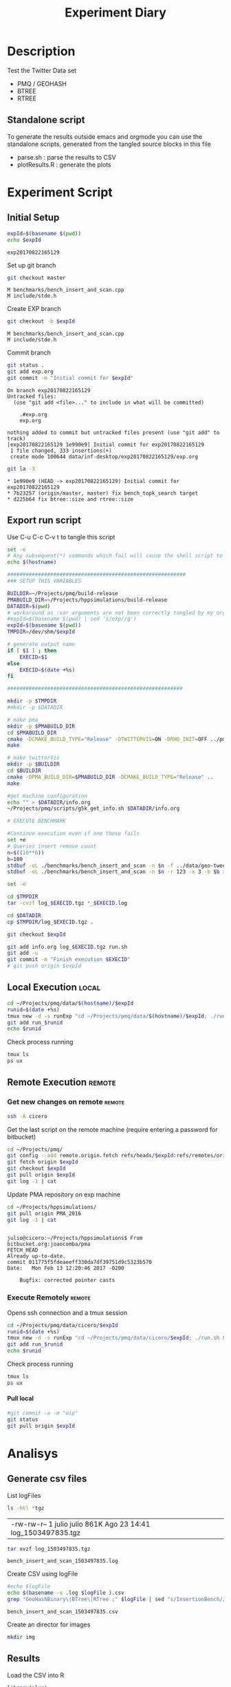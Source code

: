 # -*- org-export-babel-evaluate: t; -*-
#+TITLE: Experiment Diary
#+LANGUAGE: en 
#+STARTUP: indent
#+STARTUP: logdrawer hideblocks
#+SEQ_TODO: TODO INPROGRESS(i) | DONE DEFERRED(@) CANCELED(@)
#+TAGS: @JULIO(J)
#+TAGS: IMPORTANT(i) TEST(t) DEPRECATED(d) noexport(n) ignore(n) export(e)
#+CATEGORY: exp
#+OPTIONS: ^:{} todo:nil H:4
#+PROPERTY: header-args :cache no :eval no-export 


* Description 
Test the Twitter Data set 

- PMQ / GEOHASH
- BTREE 
- RTREE

** Standalone script 
To generate the results outside emacs and orgmode you can use the standalone scripts, generated from the tangled source blocks in this file

- parse.sh : parse the results to CSV
- plotResults.R : generate the plots 
  

* Experiment Script
** Initial Setup 

#+begin_src sh :results value :exports both
expId=$(basename $(pwd))
echo $expId
#+end_src

#+NAME: expId
#+RESULTS:
: exp20170822165129

Set up git branch
#+begin_src sh :results output :exports both
git checkout master
#+end_src

#+RESULTS:
: M	benchmarks/bench_insert_and_scan.cpp
: M	include/stde.h

Create EXP branch
#+begin_src sh :results output :exports both :var expId=expId
git checkout -b $expId
#+end_src

#+RESULTS:
: M	benchmarks/bench_insert_and_scan.cpp
: M	include/stde.h

Commit branch
#+begin_src sh :results output :exports both :var expId=expId
git status .
git add exp.org
git commit -m "Initial commit for $expId"
#+end_src

#+RESULTS:
#+begin_example
On branch exp20170822165129
Untracked files:
  (use "git add <file>..." to include in what will be committed)

	.#exp.org
	exp.org

nothing added to commit but untracked files present (use "git add" to track)
[exp20170822165129 1e990e9] Initial commit for exp20170822165129
 1 file changed, 333 insertions(+)
 create mode 100644 data/inf-desktop/exp20170822165129/exp.org
#+end_example

#+begin_src sh :results output :exports both :var expId=expId
git la -3 
#+end_src

#+RESULTS:
: * 1e990e9 (HEAD -> exp20170822165129) Initial commit for exp20170822165129
: * 7b23257 (origin/master, master) fix bench_topk_search target
: * d225b64 fix btree::size and rtree::size

** Export run script 

Use C-u C-c C-v t to tangle this script 
#+begin_src sh :results output :exports both :tangle run.sh :shebang #!/bin/bash :eval never :var expId=expId
set -e
# Any subsequent(*) commands which fail will cause the shell script to exit immediately
echo $(hostname) 

##########################################################
### SETUP THIS VARIABLES

BUILDIR=~/Projects/pmq/build-release
PMABUILD_DIR=~/Projects/hppsimulations/build-release
DATADIR=$(pwd)
# workaround as :var arguments are not been correctly tangled by my orgmode
#expId=$(basename $(pwd) | sed 's/exp//g')
expId=$(basename $(pwd))
TMPDIR=/dev/shm/$expId

# generate output name
if [ $1 ] ; then 
    EXECID=$1
else
    EXECID=$(date +%s)
fi

#########################################################

mkdir -p $TMPDIR
#mkdir -p $DATADIR

# make pma
mkdir -p $PMABUILD_DIR
cd $PMABUILD_DIR
cmake -DCMAKE_BUILD_TYPE="Release" -DTWITTERVIS=ON -DRHO_INIT=OFF ../pma_cd
make 

# make twitterVis
mkdir -p $BUILDIR
cd $BUILDIR 
cmake -DPMA_BUILD_DIR=$PMABUILD_DIR -DCMAKE_BUILD_TYPE="Release" ..
make

#get machine configuration
echo "" > $DATADIR/info.org
~/Projects/pmq/scripts/g5k_get_info.sh $DATADIR/info.org 

# EXECUTE BENCHMARK

#Continue execution even if one these fails
set +e 
# Queries insert remove count
n=$((10**6))
b=100
stdbuf -oL ./benchmarks/bench_insert_and_scan -n $n -f ../data/geo-tweets.dmp -x 3 -b $b > $TMPDIR/bench_insert_and_scan_Twitter_$n_$b_$EXECID.log
stdbuf -oL ./benchmarks/bench_insert_and_scan -n $n -r 123 -x 3 -b $b > $TMPDIR/bench_insert_and_scan_Random_$n_$b_$EXECID.log

set -e

cd $TMPDIR
tar -cvzf log_$EXECID.tgz *_$EXECID.log

cd $DATADIR
cp $TMPDIR/log_$EXECID.tgz .

git checkout $expId

git add info.org log_$EXECID.tgz run.sh 
git add -u
git commit -m "Finish execution $EXECID"
# git push origin $expId
#+end_src 


** DONE Local Execution                                              :local:

#+begin_src sh :results output :exports both :session local :var expId=expId
cd ~/Projects/pmq/data/$(hostname)/$expId
runid=$(date +%s)
tmux new -d -s runExp "cd ~/Projects/pmq/data/$(hostname)/$expId; ./run.sh ${runid} &> run_${runid}"
git add run_$runid
echo $runid
#+end_src

Check process running
#+begin_src sh :results output :exports both :session remote
tmux ls
ps ux
#+end_src

** Remote Execution                                                 :remote:

*** Get new changes on remote                                      :remote:
#+begin_src sh :session remote :results output :exports both 
ssh -A cicero
#+end_src

Get the last script on the remote machine (require entering a password
for bitbucket)
#+begin_src sh :session remote :results output :exports both :var expId=expId
cd ~/Projects/pmq/
git config --add remote.origin.fetch refs/heads/$expId:refs/remotes/origin/$expId
git fetch origin $expId
git checkout $expId
git pull origin $expId
git log -1 | cat 
#+end_src

Update PMA repository on exp machine
#+begin_src sh :session remote :results output :exports both :var expId=expId
cd ~/Projects/hppsimulations/
git pull origin PMA_2016
git log -1 | cat
#+end_src

#+RESULTS:
: 
: julio@cicero:~/Projects/hppsimulations$ From bitbucket.org:joaocomba/pma
: FETCH_HEAD
: Already up-to-date.
: commit 011775f5fdeaeeff330da7df39751d9c5323b570
: Date:   Mon Feb 13 12:20:46 2017 -0200
: 
:     Bugfix: corrected pointer casts

*** Execute Remotely                                               :remote:

Opens ssh connection and a tmux session

#+begin_src sh :results output :exports both :session remote :var expId=expId
cd ~/Projects/pmq/data/cicero/$expId
runid=$(date +%s)
tmux new -d -s runExp "cd ~/Projects/pmq/data/cicero/$expId; ./run.sh ${runid} &> run_${runid}"
git add run_$runid
echo $runid
#+end_src

Check process running
#+begin_src sh :results output :exports both :session remote
tmux ls
ps ux
#+end_src

**** DONE Pull local 
#+begin_src sh :results output :exports both :var expId=expId
#git commit -a -m "wip"
git status
git pull origin $expId
#+end_src


* Analisys
** Generate csv files
:PROPERTIES: 
:HEADER-ARGS:sh: :tangle parse.sh :shebang #!/bin/bash
:END:      

List logFiles
#+begin_src sh :results table :exports both
ls -htl *tgz
#+end_src

#+RESULTS:
| -rw-rw-r-- 1 julio julio 861K Ago 23 14:41 log_1503497835.tgz |

#+NAME: logFile
#+begin_src sh :results output :exports both 
tar xvzf log_1503497835.tgz
#+end_src

#+RESULTS: logFile
: bench_insert_and_scan_1503497835.log

Create CSV using logFile 
#+begin_src sh :results output :exports both :var logFile=logFile[0]
#echo $logFile
echo $(basename -s .log $logFile ).csv
grep "GeoHashBinary\|BTree\|RTree ;" $logFile | sed "s/InsertionBench//g" >  $(basename -s .log $logFile ).csv
#+end_src

#+NAME: csvFile
#+RESULTS:
: bench_insert_and_scan_1503497835.csv

Create an director for images
#+begin_src sh :results output :exports both :tangle no
mkdir img
#+end_src

#+RESULTS:

** Results
:PROPERTIES: 
:HEADER-ARGS:R: :session *R* :tangle plotResults.R :shebang #!/usr/bin/env Rscript
:END:      

Load the CSV into R
#+begin_src R :results output :exports both :var f=csvFile
library(plyr)
df = read.csv(f,header=FALSE,strip.white=TRUE,sep=";")
df[7] <- NULL
df[5] <- NULL
names(df) = c("algo","bench","k","time","count")
head(df)

#+end_src

#+RESULTS:
:            algo           bench k     time count
: 1 GeoHashBinary          insert 0 0.029754    NA
: 2 GeoHashBinary        ReadElts 0 0.001554    NA
: 3 GeoHashBinary        ReadElts 0 0.001440    NA
: 4 GeoHashBinary        ReadElts 0 0.001389    NA
: 5 GeoHashBinary apply_at_region 0 0.001389   100
: 6 GeoHashBinary          insert 1 0.022867    NA

Summary of the data frame
#+begin_src R :results output :session :exports both
summary(df[df$algo=="GeoHashBinary",])
summary(df[df$algo=="BTree",])
summary(df[df$algo=="RTree",])
#+end_src

#+RESULTS:
#+begin_example
            algo                   bench             k       
 BTree        :    0   apply_at_region:10000   Min.   :   0  
 GeoHashBinary:50000   insert         :10000   1st Qu.:2500  
 RTree        :    0   ReadElts       :30000   Median :5000  
                                               Mean   :5000  
                                               3rd Qu.:7499  
                                               Max.   :9999  
                                                             
      time              count        
 Min.   : 0.00139   Min.   :    100  
 1st Qu.: 1.34083   1st Qu.: 250075  
 Median : 9.44647   Median : 500050  
 Mean   : 9.02828   Mean   : 500050  
 3rd Qu.:12.87295   3rd Qu.: 750025  
 Max.   :32.73830   Max.   :1000000  
                    NA's   :40000
            algo                   bench             k       
 BTree        :50000   apply_at_region:10000   Min.   :   0  
 GeoHashBinary:    0   insert         :10000   1st Qu.:2500  
 RTree        :    0   ReadElts       :30000   Median :5000  
                                               Mean   :5000  
                                               3rd Qu.:7499  
                                               Max.   :9999  
                                                             
      time              count        
 Min.   : 0.00422   Min.   :    100  
 1st Qu.: 3.59117   1st Qu.: 250075  
 Median :28.44325   Median : 500050  
 Mean   :28.26849   Mean   : 500050  
 3rd Qu.:47.47653   3rd Qu.: 750025  
 Max.   :71.60770   Max.   :1000000  
                    NA's   :40000
            algo                   bench             k       
 BTree        :    0   apply_at_region:10000   Min.   :   0  
 GeoHashBinary:    0   insert         :10000   1st Qu.:2500  
 RTree        :50000   ReadElts       :30000   Median :5000  
                                               Mean   :5000  
                                               3rd Qu.:7499  
                                               Max.   :9999  
                                                             
      time              count        
 Min.   : 0.00464   Min.   :    100  
 1st Qu.: 3.73900   1st Qu.: 250075  
 Median :32.37425   Median : 500050  
 Mean   :32.92621   Mean   : 500050  
 3rd Qu.:57.50140   3rd Qu.: 750025  
 Max.   :72.46010   Max.   :1000000  
                    NA's   :40000
#+end_example

*** Overview of results                                                :plot:

Plot an overview of every benchmark , doing average of times. 
#+begin_src R :results output :exports both
summary_avg = ddply(df ,c("algo","k","bench"),summarise,"time"=mean(time))
#+end_src

#+begin_src R :results output graphics :file "./img/overview.png" :exports both :width 800 :height 600
library(ggplot2)
ggplot(summary_avg, aes(x=k,y=time, color=factor(algo))) + geom_line() + 
facet_wrap(~bench, scales="free",labeller=label_both, ncol=1)
#+end_src

#+RESULTS:
[[file:./img/overview.png]]

*** Insertion performance


#+begin_src R :results output :exports both
insTime  = subset(summary_avg, bench=="insert")
#+end_src

#+RESULTS:

**** Overall                                                        :plot:
#+begin_src R :results output graphics :file "./img/overallInsertion.png" :exports both :width 600 :height 400
ggplot(insTime, aes(x=k,y=time, color=factor(algo))) + 
geom_line() +
facet_wrap(~algo, scales="free", ncol=1)
#+end_src

#+RESULTS:
[[file:./img/overallInsertion.png]]

Total insertion time:
#+begin_src R :results output :session :exports both
ddply(insTime,c("algo"),summarize, Average=mean(time), Total=sum(time))
#+end_src

#+RESULTS:
:            algo    Average      Total
: 1         BTree 0.05150084   515.0084
: 2 GeoHashBinary 0.10885076  1088.5076
: 3         RTree 1.24829441 12482.9441

**** Amortized time

We compute tree time:
- individual insertion time for each batch
- accumulated time at batch #k
- ammortized time : average of the past times at batch #k

#+begin_src R :results output :exports both
avgTime = cbind(insTime, 
                sumTime=c(lapply(split(insTime, insTime$algo), function(x) cumsum(x$time)), recursive=T),
                avgTime=c(lapply(split(insTime, insTime$algo), function(x) cumsum(x$time)/(x$k+1)), recursive=T)
                )
#+end_src

#+RESULTS:

***** Melting the data (time / avgTime)
We need to melt the time columns to be able to plot as a grid

#+begin_src R :results output :session :exports both
library(reshape2)
melted_times = melt(avgTime, id.vars = c("algo","k"),measure.vars = c("time","sumTime","avgTime"))
#+end_src

#+RESULTS:

***** Comparison Time X avgTime                                    :plot:
#+begin_src R :results output graphics :file "./img/grid_times.png" :exports both :width 600 :height 400 
ggplot(melted_times, aes(x=k,y=value,color=factor(algo))) +
geom_line() + 
facet_grid(variable~algo,scales="free", labeller=labeller(variable=label_value))
#facet_wrap(variable~algo,scales="free", labeller=labeller(variable=label_value))
#+end_src

#+RESULTS:
[[file:./img/grid_times.png]]

**** Zoom View 

#+begin_src R :results output graphics :file "./img/Zoom_0.2.png" :exports both :width 600 :height 400
ggplot(insTime, aes(x=k,y=time, color=factor(algo))) + 
geom_line() + ylim(0,0.2) 
#+end_src

#+RESULTS:
[[file:./img/Zoom_0.2.png]]

